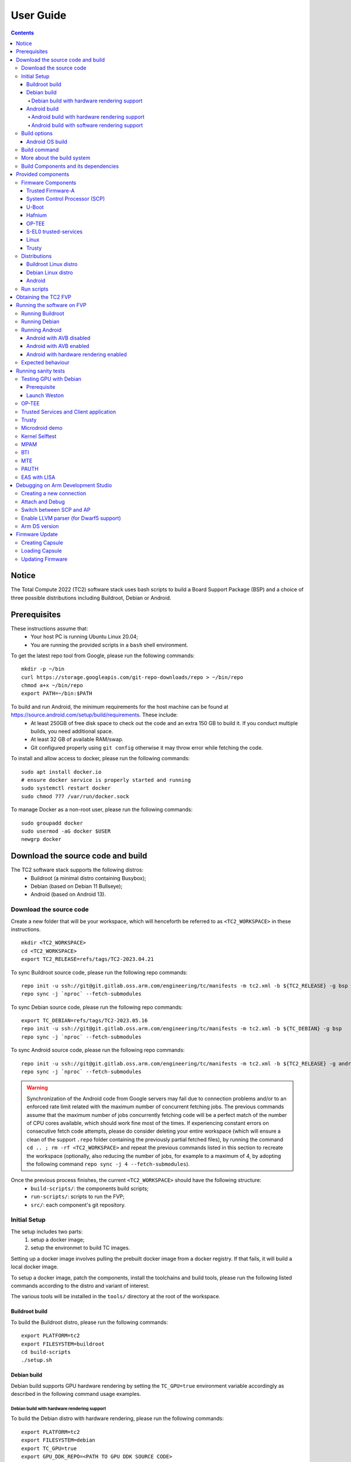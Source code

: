 .. _docs/totalcompute/tc2/user-guide:

User Guide
==========

.. contents::


Notice
------

The Total Compute 2022 (TC2) software stack uses bash scripts to build a Board
Support Package (BSP) and a choice of three possible distributions including Buildroot, Debian or Android.

Prerequisites
-------------

These instructions assume that:
 * Your host PC is running Ubuntu Linux 20.04;
 * You are running the provided scripts in a ``bash`` shell environment.

To get the latest repo tool from Google, please run the following commands:
::

    mkdir -p ~/bin
    curl https://storage.googleapis.com/git-repo-downloads/repo > ~/bin/repo
    chmod a+x ~/bin/repo
    export PATH=~/bin:$PATH

To build and run Android, the minimum requirements for the host machine can be found at https://source.android.com/setup/build/requirements. These include:
 * At least 250GB of free disk space to check out the code and an extra 150 GB to build it. If you conduct multiple builds, you need additional space.
 * At least 32 GB of available RAM/swap.
 * Git configured properly using ``git config`` otherwise it may throw error while fetching the code.

To install and allow access to docker, please run the following commands:
::

    sudo apt install docker.io
    # ensure docker service is properly started and running
    sudo systemctl restart docker
    sudo chmod 777 /var/run/docker.sock

To manage Docker as a non-root user, please run the following commands:
::

    sudo groupadd docker
    sudo usermod -aG docker $USER
    newgrp docker

Download the source code and build
------------------------------------

The TC2 software stack supports the following distros:
 * Buildroot (a minimal distro containing Busybox);
 * Debian (based on Debian 11 Bullseye);
 * Android (based on Android 13).

Download the source code
########################

Create a new folder that will be your workspace, which will henceforth be referred to as ``<TC2_WORKSPACE>``
in these instructions.
::

    mkdir <TC2_WORKSPACE>
    cd <TC2_WORKSPACE>
    export TC2_RELEASE=refs/tags/TC2-2023.04.21

To sync Buildroot source code, please run the following repo commands:
::

    repo init -u ssh://git@git.gitlab.oss.arm.com/engineering/tc/manifests -m tc2.xml -b ${TC2_RELEASE} -g bsp
    repo sync -j `nproc` --fetch-submodules

To sync Debian source code, please run the following repo commands:
::

    export TC_DEBIAN=refs/tags/TC2-2023.05.16
    repo init -u ssh://git@git.gitlab.oss.arm.com/engineering/tc/manifests -m tc2.xml -b ${TC_DEBIAN} -g bsp
    repo sync -j `nproc` --fetch-submodules

To sync Android source code, please run the following repo commands:
::

    repo init -u ssh://git@git.gitlab.oss.arm.com/engineering/tc/manifests -m tc2.xml -b ${TC2_RELEASE} -g android
    repo sync -j `nproc` --fetch-submodules

.. warning::
    Synchronization of the Android code from Google servers may fail due to connection problems and/or to an enforced rate limit related with the maximum number of concurrent fetching jobs. The previous commands assume that the maximum number of jobs concurrently fetching code will be a perfect match of the number of CPU cores available, which should work fine most of the times. If experiencing constant errors on consecutive fetch code attempts, please do consider deleting your entire workspace (which will ensure a clean of the support ``.repo`` folder containing the previously partial fetched files), by running the command ``cd .. ; rm -rf <TC2_WORKSPACE>`` and repeat the previous commands listed in this section to recreate the workspace (optionally, also reducing the number of jobs, for example to a maximum of 4, by adopting the following command ``repo sync -j 4 --fetch-submodules``).

Once the previous process finishes, the current ``<TC2_WORKSPACE>`` should have the following structure: 
 * ``build-scripts/``: the components build scripts;
 * ``run-scripts/``: scripts to run the FVP;
 * ``src/``: each component's git repository.

Initial Setup
#############

The setup includes two parts:
 1. setup a docker image;
 2. setup the environmet to build TC images.

Setting up a docker image involves pulling the prebuilt docker image from a docker registry. If that fails, it will build a local docker image.

To setup a docker image, patch the components, install the toolchains and build tools, please run the following listed commands according to the distro and variant of interest.

The various tools will be installed in the ``tools/`` directory at the root of the workspace.


Buildroot build
***************

To build the Buildroot distro, please run the following commands:
::

    export PLATFORM=tc2
    export FILESYSTEM=buildroot
    cd build-scripts
    ./setup.sh


Debian build
************

Debian build supports GPU hardware rendering by setting the ``TC_GPU=true`` environment variable accordingly as described in the following command usage examples.

Debian build with hardware rendering support
^^^^^^^^^^^^^^^^^^^^^^^^^^^^^^^^^^^^^^^^^^^^

To build the Debian distro with hardware rendering, please run the following commands:
::

    export PLATFORM=tc2
    export FILESYSTEM=debian
    export TC_GPU=true
    export GPU_DDK_REPO=<PATH TO GPU DDK SOURCE CODE>
    export GPU_DDK_VERSION=r40p0_01eac0
    export LM_LICENSE_FILE=<LICENSE FILE>
    export ARMLMD_LICENSE_FILE=<LICENSE FILE>
    export ARMCLANG_TOOL=<PATH TO ARMCLANG TOOLCHAIN>
    cd build-scripts
    ./setup.sh


Android build
*************

Android can be built with or without GPU hardware rendering support by setting the ``TC_GPU`` environment variable accordingly as described in the following command usage examples.

Android build with hardware rendering support
^^^^^^^^^^^^^^^^^^^^^^^^^^^^^^^^^^^^^^^^^^^^^

To build the Android distro with hardware rendering, please run the following commands:
::

    export PLATFORM=tc2
    export FILESYSTEM=android-fvp
    export TC_GPU=true
    export TC_TARGET_FLAVOR=fvp
    export GPU_DDK_REPO=<PATH TO GPU DDK SOURCE CODE>
    export GPU_DDK_VERSION=r40p0_01eac0
    export LM_LICENSE_FILE=<LICENSE FILE>
    export ARM_PRODUCT_DEF=<PATH TO ELMAP FILE IN ARMCLANG>
    export ARMLMD_LICENSE_FILE=<LICENSE FILE>
    export ANDROID_TEST_EXAMPLES=<PATH TO GPU DDK TEST EXAMPLES>
    export ARMCLANG_TOOL=<PATH TO ARMCLANG TOOLCHAIN>
    cd build-scripts
    ./setup.sh

Android build with software rendering support
^^^^^^^^^^^^^^^^^^^^^^^^^^^^^^^^^^^^^^^^^^^^^

To build the Android distro with software rendering, please run the following commands:
::

    export PLATFORM=tc2
    export TC_GPU=false
    export TC_TARGET_FLAVOR=fvp
    export FILESYSTEM=android-fvp
    cd build-scripts
    ./setup.sh



To build Android with Android Verified Boot (AVB) enabled, please run the following command to enable the corresponding flag in addition to any of the two previous Android command variants (please note that this needs to be run before running ``./setup.sh``):
::

    export AVB=true

.. warning::
    If building the TC2 software stack for more than one target, please ensure you run a clean build between each different build to avoid setup/building errors (refer to the next section "*More about the build system*" for command usage examples on how to do this).

.. warning::
    If running ``repo sync`` again is needed at some point, then the ``setup.sh`` script also needs to be run again, as ``repo sync`` can discard the patches.

.. note::
    Most builds will be done in parallel using all the available cores by default. To change this number, run ``export PARALLELISM=<number of cores>``


Build options
#############

Android OS build
****************

* tc2_fvp with ``TC_GPU=false``  : this supports Android display with swiftshader (software rendering);
* tc2_fvp with ``TC_GPU=true``  : this supports Android display with Mali GPU (hardware rendering). GPU DDK source code is available only to licensee partners (please contact support@arm.com).

The Android images can be built with or without authentication enabled using Android Verified Boot (AVB) through the use of the ``-a`` option.
AVB build is done in userdebug mode and takes a longer time to boot as the images are verified.
This option does not influence the way the system boots, rather it adds an optional sanity check on the prerequisite images.

.. note::
    Android based stack takes considerable time to build, so start the build and go grab a cup of coffee!


Build command
#############

To build the whole TC2 software stack for Buildroot or Android distros, simply run:
::

    ./run_docker.sh ./build-all.sh build

For the Debian distro, there is currently no support for docker and as such, the build script needs to be invoked as follows:
::

    ./build-all.sh


Once the previous process finishes, the previously defined environment variable ``$FILESYSTEM`` will be automatically used and the current ``<TC2_WORKSPACE>`` should have the following structure:
 * build files are stored in ``<TC2_WORKSPACE>/output/<$FILESYSTEM>/tmp_build/``;
 * final images will be placed in ``<TC2_WORKSPACE>/output/<$FILESYSTEM>/deploy/``.


More about the build system
###########################

The ``build-all.sh`` script will build all the components, but each component has its own script, allowing it to be built, cleaned and deployed separately.
All scripts support the ``build``, ``clean``, ``deploy``, ``patch`` commands. ``build-all.sh`` also supports ``all``, which performs a clean followed by a rebuild of all the stack.

For example, to build, deploy, and clean SCP, run:
::

    ./run_docker.sh ./build-scp.sh build
    ./run_docker.sh ./build-scp.sh deploy
    ./run_docker.sh ./build-scp.sh clean

The platform and filesystem used should be defined as described previously, but they can also be specified as the following example:
::

    ./run_docker.sh ./build-all.sh -p $PLATFORM -f $FILESYSTEM -t $TC_TARGET_FLAVOR -g $TC_GPU build

Build Components and its dependencies
#####################################

A new dependency to a component can be added in the form of ``$component=$dependency`` in the ``dependencies.txt`` file

To build a component and rebuild those components that depend on it, run:
::

    ./run_docker.sh ./$filename build with_reqs

Those options work for all the ``build-*.sh`` scripts.


Provided components
-------------------

Firmware Components
###################

Trusted Firmware-A
******************

Based on `Trusted Firmware-A <https://trustedfirmware-a.readthedocs.io/en/latest/>`__

+--------+------------------------------------------------------------------------------------------------------------+
| Script | <TC2_WORKSPACE>/build-scripts/build-tfa.sh                                                                 |
+--------+------------------------------------------------------------------------------------------------------------+
| Files  | * <TC2_WORKSPACE>/output/<$FILESYSTEM>/deploy/tc2/bl1-tc.bin                                               |
|        | * <TC2_WORKSPACE>/output/<$FILESYSTEM>/deploy/tc2/fip-tc.bin                                               |
+--------+------------------------------------------------------------------------------------------------------------+


System Control Processor (SCP)
******************************

Based on `SCP Firmware <https://github.com/ARM-software/SCP-firmware>`__

+--------+------------------------------------------------------------------------------------------------+
| Script | <TC2_WORKSPACE>/build-scripts/build-scp.sh                                                     |
+--------+------------------------------------------------------------------------------------------------+
| Files  | * <TC2_WORKSPACE>/output/<$FILESYSTEM>/deploy/tc2/scp_ramfw.bin                                |
|        | * <TC2_WORKSPACE>/output/<$FILESYSTEM>/deploy/tc2/scp_romfw.bin                                |
+--------+------------------------------------------------------------------------------------------------+


U-Boot
******

Based on `U-Boot gitlab <https://gitlab.denx.de/u-boot/u-boot>`__

+--------+---------------------------------------------------------------------------------------+
| Script | <TC2_WORKSPACE>/build-scripts/build-u-boot.sh                                         |
+--------+---------------------------------------------------------------------------------------+
| Files  | * <TC2_WORKSPACE>/output/<$FILESYSTEM>/deploy/tc2/u-boot.bin                          |
+--------+---------------------------------------------------------------------------------------+


Hafnium
*******

Based on `Hafnium <https://www.trustedfirmware.org/projects/hafnium>`__

+--------+--------------------------------------------------------------------------------------+
| Script | <TC2_WORKSPACE>/build-scripts/build-hafnium.sh                                       |
+--------+--------------------------------------------------------------------------------------+
| Files  | * <TC2_WORKSPACE>/output/<$FILESYSTEM>/deploy/tc2/hafnium.bin                        |
+--------+--------------------------------------------------------------------------------------+


OP-TEE
******

Based on `OP-TEE <https://github.com/OP-TEE/optee_os>`__

+--------+------------------------------------------------------------------------------------------+
| Script | <TC2_WORKSPACE>/build-scripts/build-optee-os.sh                                          |
+--------+------------------------------------------------------------------------------------------+
| Files  | * <TC2_WORKSPACE>/output/<$FILESYSTEM>/tmp_build/tfa_sp/tee-pager_v2.bin                 |
+--------+------------------------------------------------------------------------------------------+


S-EL0 trusted-services
**********************

Based on `Trusted Services <https://www.trustedfirmware.org/projects/trusted-services/>`__

+--------+-----------------------------------------------------------------------------------------------+
| Script | <TC2_WORKSPACE>/build-scripts/build-trusted-services.sh                                       |
+--------+-----------------------------------------------------------------------------------------------+
| Files  | * <TC2_WORKSPACE>/output/<$FILESYSTEM>/tmp_build/tfa_sp/crypto-sp.bin                         |
|        | * <TC2_WORKSPACE>/output/<$FILESYSTEM>/tmp_build/tfa_sp/internal-trusted-storage.bin          |
+--------+-----------------------------------------------------------------------------------------------+

Linux
*****

The component responsible for building a 5.15 version of the Android Common kernel (`ACK <https://android.googlesource.com/kernel/common/>`__).

+--------+-----------------------------------------------------------------------------------------------+
| Script | <TC2_WORKSPACE>/build-scripts/build-linux.sh                                                  |
+--------+-----------------------------------------------------------------------------------------------+
| Files  | * <TC2_WORKSPACE>/output/<$FILESYSTEM>/deploy/tc2/Image                                       |
+--------+-----------------------------------------------------------------------------------------------+

Trusty
******

Based on `Trusty <https://source.android.com/security/trusty>`__

+--------+---------------------------------------------------------------------------+
| Script | <TC2_WORKSPACE>/build-scripts/build-trusty.sh                             |
+--------+---------------------------------------------------------------------------+
| Files  | * <TC2_WORKSPACE>/output/<$FILESYSTEM>/deploy/tc2/lk.bin                  |
+--------+---------------------------------------------------------------------------+

Distributions
#############

Buildroot Linux distro
**********************

The layer is based on the `buildroot <https://github.com/buildroot/buildroot/>`__ Linux distribution.
The provided distribution is based on BusyBox and built using glibc.

+--------+-------------------------------------------------------------------------------------------------+
| Script | <TC2_WORKSPACE>/build-scripts/build-buildroot.sh                                                |
+--------+-------------------------------------------------------------------------------------------------+
| Files  | * <TC2_WORKSPACE>/output/<$FILESYSTEM>/deploy/tc2/tc-fitImage.bin                               |
+--------+-------------------------------------------------------------------------------------------------+

Debian Linux distro
*******************

+--------+-------------------------------------------------------------------------------------------------+
| Script | <TC2_WORKSPACE>/build-scripts/build-debian.sh                                                   |
+--------+-------------------------------------------------------------------------------------------------+
| Files  | * <TC2_WORKSPACE>/output/<$FILESYSTEM>/deploy/tc2/debian_fs.img                                 |
+--------+-------------------------------------------------------------------------------------------------+

Android
*******

+--------+-------------------------------------------------------------------------+
| Script | <TC2_WORKSPACE>/build-scripts/build-android.sh                          |
+--------+-------------------------------------------------------------------------+
| Files  | * <TC2_WORKSPACE>/output/<$FILESYSTEM>/deploy/tc2/android.img           |
|        | * <TC2_WORKSPACE>/output/<$FILESYSTEM>/deploy/tc2/ramdisk_uboot.img     |
|        | * <TC2_WORKSPACE>/output/<$FILESYSTEM>/deploy/tc2/system.img            |
|        | * <TC2_WORKSPACE>/output/<$FILESYSTEM>/deploy/tc2/userdata.img          |
|        | * <TC2_WORKSPACE>/output/<$FILESYSTEM>/deploy/tc2/boot.img (AVB only)   |
|        | * <TC2_WORKSPACE>/output/<$FILESYSTEM>/deploy/tc2/vbmeta.img (AVB only) |
+--------+-------------------------------------------------------------------------+


Run scripts
###########

Within the ``<TC2_WORKSPACE>/run-scripts/`` there are several convenience functions for testing the software
stack. Usage descriptions for the various scripts are provided in the following sections.


Obtaining the TC2 FVP
---------------------

The TC2 FVP is available to partners for build and run on Linux host environments.
Please contact Arm to have access (support@arm.com).


Running the software on FVP
---------------------------

A Fixed Virtual Platform (FVP) of the TC2 platform must be available to run the included run scripts.

The run-scripts structure is as follows:

::

    run-scripts
    |--tc2
       |--run_model.sh
       |-- ...

Ensure that all dependencies are met by running the FVP: ``./path/to/FVP_TC2``. You should see
the FVP launch, presenting a graphical interface showing information about the current state of the FVP.

The ``run_model.sh`` script in ``<TC2_WORKSPACE>/run-scripts/tc2`` will launch the FVP, providing
the previously built images as arguments. Run the ``./run_model.sh`` script:

::

    ./run_model.sh
    Incorrect script use, call script as:
    <path_to_run_model.sh> [OPTIONS]
    OPTIONS:
    -m, --model                      path to model
    -d, --distro                     distro version, values supported [buildroot, android-fvp, debian]
    -a, --avb                        [OPTIONAL] avb boot, values supported [true, false], DEFAULT: false
    -t, --tap-interface              [OPTIONAL] enable TAP interface
    -n, --networking                 [OPTIONAL] networking, values supported [user, tap, none]
                                     DEFAULT: tap if tap interface provided, otherwise user
    -e, --extra-model-params	     [OPTIONAL] extra model parameters

Running Buildroot
#################

::

    ./run-scripts/tc2/run_model.sh -m <model binary path> -d buildroot

Running Debian
##############

::

    ./run-scripts/tc2/run_model.sh -m <model binary path> -d debian

Running Android
###############

Android with AVB disabled
*************************

To run Android with AVB disabled, please run the following command:
::
 
    ./run-scripts/tc2/run_model.sh -m <model binary path> -d android-fvp

Android with AVB enabled
************************

To run Android with AVB enabled, please run the following command:
::

    ./run-scripts/tc2/run_model.sh -m <model binary path> -d android-fvp -a true

Android with hardware rendering enabled
***************************************

To run Android with hardware rendering enabled, please run the following command:
::

    ./run-scripts/tc2/run_model.sh -m <model binary path> -d android-fvp -e '--plugin=<crypto.so>'


.. note::
    ``crypto.so`` is part of your FVP bundle.


Expected behaviour
##################

When the script is run, four terminal instances will be launched:
 * ``terminal_uart_ap`` used by the non-secure world components U-boot, Linux Kernel and filesystem (Buildroot/Debian/Android);
 * ``terminal_uart1_ap`` used by the secure world components TF-A, Hafnium, Trusty and OP-TEE;
 * ``terminal_s0`` used for the SCP logs;
 * ``terminal_s1`` used by RSS logs (no output by default).

Once the FVP is running, hardware Root of Trust will verify AP and SCP
images, initialize various crypto services and then handover execution to the
SCP. SCP will bring the AP out of reset. The AP will start booting from its
ROM and then proceed to boot Trusted Firmware-A, Hafnium,
Secure Partitions (OP-TEE, Trusted Services in Buildroot and Trusty in Android) then
U-Boot, and then Linux and Buildroot/Android.

When booting Buildroot, the model will boot Linux and present a login prompt on terminal_uart_ap. Login
using the username ``root``. You may need to hit Enter for the prompt to appear.

When booting Android, the GUI window ``Fast Models - Total Compute 2 DP0`` shows the Android logo and on boot completion,
the window will show the Android home screen.

When booting Android with Android Verified Boot (``AVB=true``), the GUI window will display an error, as illustrated in the related :ref:`Total Compute Platform Expected Test Results <docs/totalcompute/tc2/expected-test-results_bootAndroidAVB>` document section. This is expected with the current TC release.


Running sanity tests
-----------------------------------


Testing GPU with Debian
########################

Prerequisite
************

If GPU is enabled then GPU files will need to be pushed into the device using secure copy (scp).
This can be achieved by following the next steps:

 * login to the device using username ``root`` and password ``root`` as follows:

    ::

        ssh -p 8022 root@localhost
        password: root

 * push the files from ``<TC2_WORKSPACE>/output/<$FILESYSTEM>/deploy/tc2/ddk/`` to the new created path, using the following command:

    ::

        scp -P 8022 <TC2_WORKSPACE>/output/<$FILESYSTEM>/deploy/tc2/ddk/lib/aarch64-linux-gnu/mali.tar.xz root@localhost:/lib/aarch64-linux-gnu/

Launch Weston
*************

Using ``terminal_uart_ap``, login to the device/FVP model running TC and run the following commands:

::

    cd /lib/aarch64-linux-gnu/
    tar -xvf mali.tar.xz
    # once extraction completes, to free some space, delete the tar file
    rm -rf mali.tar.xz
    ./mali/run_weston.sh

Once the ``Fast Models - Total Compute 2 DP0`` display is up (grey screen), run ``weston-flower`` to render the image. You can also run various unit tests available under ``/lib/aarch64-linux-gnu/mali/wayland/bin``.

.. note::
    This test is specific to Debian only. An example of the expected test result for this test is ilustrated in the related :ref:`Total Compute Platform Expected Results <docs/totalcompute/tc2/expected-test-results_gpuDebian>` document section.


OP-TEE
###############

For OP-TEE, the TEE sanity test suite can be run using command ``xtest`` on the ``terminal_uart_ap``.

Please be aware that this test suite will take some time to run all its related tests.

.. note::
    This test is specific to Buildroot only. An example of the expected test result for this test is ilustrated in the related :ref:`Total Compute Platform Expected Test Results <docs/totalcompute/tc2/expected-test-results_optee>` document section.


Trusted Services and Client application
########################################

For Trusted Services, please run the command ``ts-service-test -sg ItsServiceTests -sg PsaCryptoApiTests -sg CryptoServicePackedcTests -sg CryptoServiceProtobufTests -sg CryptoServiceLimitTests -v`` for Service API level tests, and run ``ts-demo`` for the demonstration of the client application.

.. note::
    This test is specific to Buildroot only. An example of the expected test result for this test is ilustrated in the related :ref:`Total Compute Platform Expected Results <docs/totalcompute/tc2/expected-test-results_ts>` document section.


Trusty
###############

On the Android distribution, Trusty provides a Trusted Execution Environment (TEE).
The functionality of Trusty IPC can be tested using the command ``tipc-test -t ta2ta-ipc`` with root privilege
(once Android boots to prompt, run ``su 0`` for root access).

.. note::
    This test is specific to Android only. An example of the expected test result for this test is ilustrated in the :ref:`Total Compute Platform Expected Test Results <docs/totalcompute/tc2/expected-test-results_trusty>` document section.


Microdroid demo
###############

On the Android distribution, Virtualization service provides support to run Microdroid based pVM (Protected VM).
For running a demo Microdroid, boot TC FVP with Android distribution. Once the Android is completely up, please run the following commands:

::

    export ANDROID_PRODUCT_OUT=<TC2_WORKSPACE>/src/android/out/target/product/tc_fvp/
    ./run-scripts/tc2/run_microdroid_demo.sh

.. note::
    This test is specific to Android only. An example of the expected test result for this test is ilustrated in the related :ref:`Total Compute Platform Expected Test Results <docs/totalcompute/tc2/expected-test-results_microdroid>` document section.


Kernel Selftest
###############

Tests are located at ``/usr/bin/selftest`` on the device.

To run all the tests in one go, use ``./run_kselftest.sh`` script. Tests can be run individually also.
::

    ./run_kselftest.sh --summary

.. warning::
    KSM driver is not a part of the TC2 kernel. Hence, one of the MTE Kselftests will fail for the ``check_ksm_options`` test.

.. note::
    This test is specific to Buildroot only. An example of the expected test result for this test is ilustrated in the related :ref:`Total Compute Platform Expected Test Results <docs/totalcompute/tc2/expected-test-results_kernel>` document section.


MPAM
####

The hardware and the software requirements required for the MPAM feature can be verified by running the command ``testing_mpam.sh`` on ``terminal_uart_ap`` (this script is located inside the `/bin` folder, which is part of the default `$PATH` environment variable, allowing this command to be executed from any location in the device filesystem).

.. note::
    This test is specific to Buildroot only. An example of the expected test result for this test is ilustrated in the related :ref:`Total Compute Platform Expected Test Results <docs/totalcompute/tc2/expected-test-results_mpam>` document section.


BTI
###

To run the BTI unit test, navigate to ``<TC2_WORKSPACE>`` and run:
::

    adb connect 127.0.0.1:5555
    cd <TC2_WORKSPACE>/src/android/out/target/product/tc_fvp/testcases/bti-unit-tests/arm64
    adb push bti-unit-tests /data/local/tmp
    cd <TC2_WORKSPACE>/src/android/out/target
    adb push ./product/tc_fvp/obj/SHARED_LIBRARIES/libbti_basic_function_intermediates/libbti_basic_function.so /data/local/tmp

On the ``terminal_uart_ap`` run:
::

    cd /data/local/tmp
    ./bti-unit-tests

.. note::
    This test is specific to Android builds with hardware rendering configuration enabled (i.e. `TC_GPU=true`). An example of the expected test result for this test is ilustrated in the related :ref:`Total Compute Platform Expected Test Results <docs/totalcompute/tc2/expected-test-results_bti>` document section.


MTE
###

To run the MTE unit test, navigate to ``<TC2_WORKSPACE>`` and run:
::

    adb connect 127.0.0.1:5555
    cd <TC2_WORKSPACE>/src/android/out/target/product/tc_fvp/testcases/mte-unit-tests/arm64
    adb push mte-unit-tests /data/local/tmp

On the ``terminal_uart_ap`` run:
::

    cd /data/local/tmp
    ./mte-unit-tests

.. note::
    This test is specific to Android builds with hardware rendering configuration enabled (i.e. `TC_GPU=true`). An example of the expected test result for this test is ilustrated in the related :ref:`Total Compute Platform Expected Test Results <docs/totalcompute/tc2/expected-test-results_mte>` document section.


PAUTH
#####

To run the PAUTH unit test, navigate to ``<TC2_WORKSPACE>`` and run:
::

    adb connect 127.0.0.1:5555
    cd <TC2_WORKSPACE>/src/android/out/target/product/tc_fvp/testcases/pauth-unit-tests/arm64
    adb push pauth-unit-tests /data/local/tmp

On the ``terminal_uart_ap`` run:
::

    cd /data/local/tmp
    ./pauth-unit-tests

.. note::
    This test is specific to Android builds with hardware rendering configuration enabled (i.e. `TC_GPU=true`). An example of the expected test result for this test is ilustrated in the related :ref:`Total Compute Platform Expected Test Results <docs/totalcompute/tc2/expected-test-results_pauth>` document section.
	
	
EAS with LISA
#############

This test requires Lisa to be installed. Please refer to the  `LISA documentation <https://lisa-linux-integrated-system-analysis.readthedocs.io/en/master/setup.html#installation>`_ to get more information about the requirements, dependencies and installation process of LISA on your system.

To setup Lisa, please run the following commands:
::

    git clone https://github.com/ARM-software/lisa.git
    cd lisa
    sudo ./install_base.sh --install-all

The following commands should be run each time LISA is run:
::

    source init_env
    export TC_WORKSPACE=<TC2_WORKSPACE>


For FVP with buildroot, boot the FVP model to buildroot as you normally would making user user networking is enabled.
::

	exekall run lisa.tests.scheduler.eas_behaviour  --conf <path to target_conf_linux.yml>


The following excerpt illustrates the contents of the ``target_conf_buildroot.yml`` file:
::

    target-conf:
      kind: linux
      name: tc
      host: localhost
      port: 8022
      username: root
      password: ""
      strict-host-check: false

      kernel:
        src: ${TC_WORKSPACE}/output/${FILESYSTEM}/tmp_build/linux

        modules:
          make-variables:
            CC: clang
          build-env: alpine

      wait-boot:
        enable: false

      devlib:
        file-xfer: scp
        max-async: 1


.. note::
    This test is specific to Buildroot only. An example of the expected test result for this test is ilustrated in the related :ref:`Total Compute Platform Expected Test Results <docs/totalcompute/tc2/expected-test-results_eas>` document section.


Debugging on Arm Development Studio
-----------------------------------

This section describes the steps to debug the TC software stack using `Arm Development Studio <https://developer.arm.com/Tools%20and%20Software/Arm%20Development%20Studio>`_.

Creating a new connection
#########################

To create a new connection, please follow the next steps:

#. Select ``File->New->Model Connection``;
#. Provide the name for the new ``Debug Connection`` and click the ``next`` button;
#. Click on the ``Add a new model...`` button;
#. Select ``CADI`` as the model interface and click the ``next`` button;
#. Select ``Launch and connect to specific model``;
#. Select the location on your system containing the TC2 FVP model path and click the ``Finish`` button;
#. Once the import process of the model finishes, you can close the ``Model Connection`` window (used to add the new model).

Attach and Debug
################

#. Build the target with debug enabled (the file ``<TC2_WORKSPACE>/build-scripts/config`` can be configured to enable debug);
#. Run Buildroot/Android as described in the section ``Running the software on FVP`` with the extra parameters ``-e -S`` to attach to the debugger. The full command should look like the following:

	::
	
	./run-scripts/tc2/run_model.sh -m <model binary path> -d <buildroot|android-fvp> -e -S

#. Select the target created as mentioned in ``Creating a new connection`` and ``connect to target`` from debug control console.
#. After connection, use options in debug control console (highlighted in the below diagram) or the keyboard shortcuts to ``step``, ``run`` or ``halt``.
#. To add debug symbols, right click on target -> ``Debug configurations`` and under ``files`` tab add path to ``elf`` files.
#. Debug options such as ``break points``, ``variable watch``, ``memory view`` and so on can be used.

.. figure:: Debug_control_console.png

.. warning::
    There is a known issue in connecting all AP cores together. The Hunter ELP core is missing from the cluster view.  As a workaround, you can create two target connections as described in the ``Creating a new connection`` section: one for ELP core alone and the other one for the rest of AP cores.


Switch between SCP and AP
#########################

#. Right click on target and select ``Debug Configurations``;
#. Under ``Connection``, select ``Cortex-M3`` for SCP and ``Arm-Hayes_x/Arm-Hunter_x`` for AP core x and then debug.

.. figure:: switch_cores.png

Enable LLVM parser (for Dwarf5 support)
#######################################

To enable LLVM parser (with Dwarf5 support), please follow the next steps:

#. Select ``Window->Preferences->Arm DS->Debugger->Dwarf Parser``;
#. Tick the ``Use LLVM DWARF parser`` option;
#. Click the ``Apply and Close`` button.

.. figure:: enable_llvm.png


Arm DS version
##############

The previous steps apply to the following Arm DS Platinum version/build:

.. figure:: arm_ds_version.png

.. note::
    Arm DS Platinum is only available to licensee partners. Please contact Arm to have access (support@arm.com).


Firmware Update
---------------
Currently, the firmware update functionality is only supported with the buildroot distro.


Creating Capsule
################

Firmware Update in the total compute platform uses the capsule update mechanism. Hence, the Firmware Image Package (FIP) binary
has to be converted to a capsule. This can be done with ``GenerateCapsule`` which is present in ``BaseTools/BinWrappers/PosixLike``
of the `edk2 project <https://github.com/tianocore/edk2>`__.

To generate the capsule from the fip binary, run the following command:
::

    ./GenerateCapsule -e -o efi_capsule --fw-version 1 --lsv 0 --guid 0d5c011f-0776-5b38-8e81-36fbdf6743e2 --update-image-index 0 --verbose fip-tc.bin

Command arguments explanation:
 * ``fip-tc.bin`` is the input fip file that has the firmware binaries of the total compute platform;
 * ``efi_capsule`` is the name of capsule to be generated;
 * ``0d5c011f-0776-5b38-8e81-36fbdf6743e2`` is the image type UUID for the FIP image.

Loading Capsule
###############

The capsule generated using the above steps has to be loaded into memory during the execution of the model by providing the below FVP arguments:


::

    --data board.dram=<location of capsule>/efi_capsule@0x2000000


This will load the capsule to be updated at address ``0x82000000``.

The final command to run the model for buildroot should look like the following:

::

    ./run-scripts/tc2/run_model.sh -m <model binary path> -d buildroot -e "--data board.dram=<location of capsule>/efi_capsule@0x2000000"


Updating Firmware
#################

During the normal boot of the platform, stop at the U-Boot prompt and execute the following command:

::

    TOTAL_COMPUTE# efidebug capsule update -v 0x82000000

This will update the firmware. After it is completed, reboot the platform using the FVP GUI.


--------------

*Copyright (c) 2022-2023, Arm Limited. All rights reserved.*
